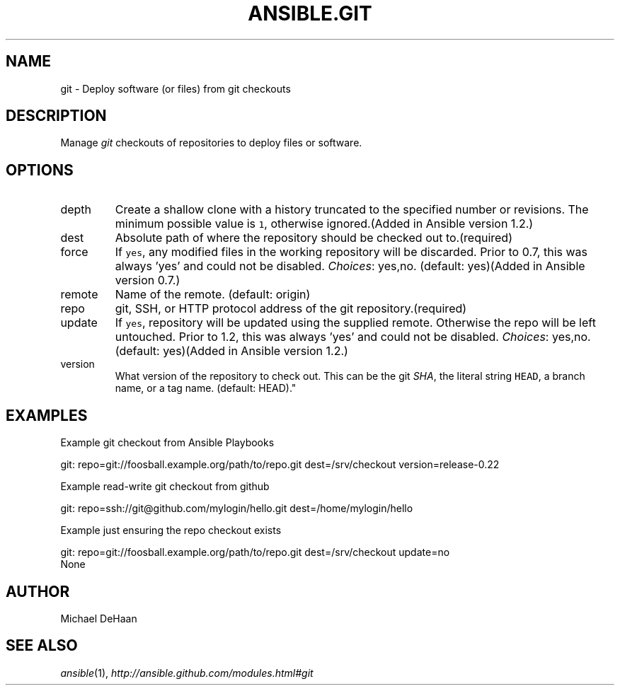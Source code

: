 .TH ANSIBLE.GIT 3 "2013-08-21" "1.2.3" "ANSIBLE MODULES"
." generated from library/source_control/git
.SH NAME
git \- Deploy software (or files) from git checkouts
." ------ DESCRIPTION
.SH DESCRIPTION
.PP
Manage \fIgit\fR checkouts of repositories to deploy files or software. 
." ------ OPTIONS
."
."
.SH OPTIONS
   
.IP depth
Create a shallow clone with a history truncated to the specified number or revisions. The minimum possible value is \fC1\fR, otherwise ignored.(Added in Ansible version 1.2.)
   
.IP dest
Absolute path of where the repository should be checked out to.(required)   
.IP force
If \fCyes\fR, any modified files in the working repository will be discarded.  Prior to 0.7, this was always 'yes' and could not be disabled.
.IR Choices :
yes,no. (default: yes)(Added in Ansible version 0.7.)
   
.IP remote
Name of the remote. (default: origin)   
.IP repo
git, SSH, or HTTP protocol address of the git repository.(required)   
.IP update
If \fCyes\fR, repository will be updated using the supplied remote.  Otherwise the repo will be left untouched. Prior to 1.2, this was always 'yes' and could not be disabled.
.IR Choices :
yes,no. (default: yes)(Added in Ansible version 1.2.)
   
.IP version
What version of the repository to check out.  This can be the git \fISHA\fR, the literal string \fCHEAD\fR, a branch name, or a tag name. (default: HEAD)."
."
." ------ NOTES
."
."
." ------ EXAMPLES
.SH EXAMPLES
.PP
Example git checkout from Ansible Playbooks

.nf
git: repo=git://foosball.example.org/path/to/repo.git dest=/srv/checkout version=release-0.22
.fi
.PP
Example read-write git checkout from github

.nf
git: repo=ssh://git@github.com/mylogin/hello.git dest=/home/mylogin/hello
.fi
.PP
Example just ensuring the repo checkout exists

.nf
git: repo=git://foosball.example.org/path/to/repo.git dest=/srv/checkout update=no
.fi
." ------ PLAINEXAMPLES
.nf
None
.fi

." ------- AUTHOR
.SH AUTHOR
Michael DeHaan
.SH SEE ALSO
.IR ansible (1),
.I http://ansible.github.com/modules.html#git